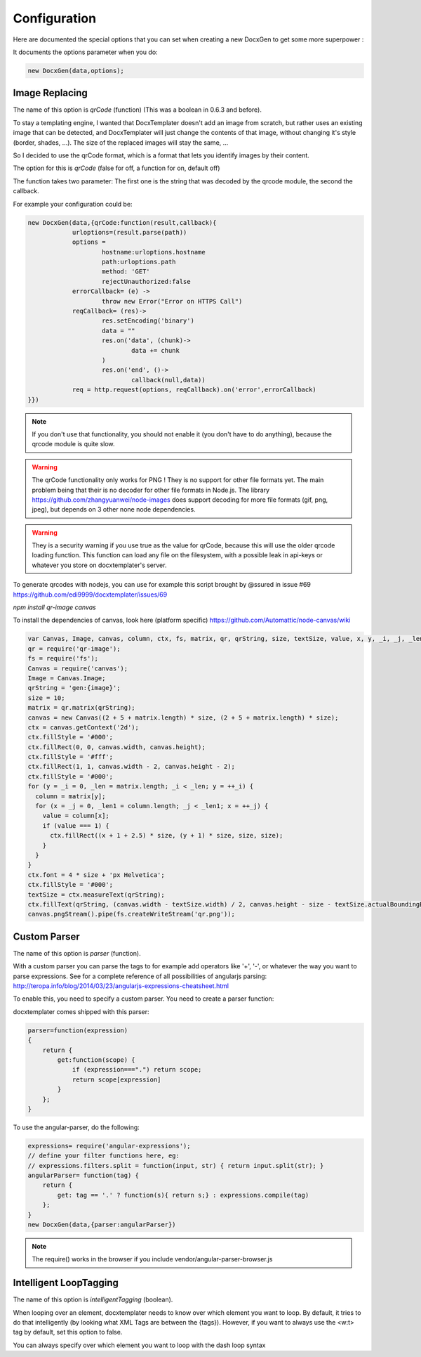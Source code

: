.. index::
   single: Configuration

..  _configuration:

Configuration
=============

Here are documented the special options that you can set when creating a new DocxGen to get some more superpower : 

It documents the options parameter when you do:

.. code-block:: javascript

    new DocxGen(data,options);

Image Replacing
---------------

The name of this option is `qrCode` (function) (This was a boolean in 0.6.3 and before).

To stay a templating engine, I wanted that DocxTemplater doesn't add an image from scratch, but rather uses an existing image that can be detected, and DocxTemplater will just change the contents of that image, without changing it's style (border, shades, ...). The size of the replaced images will stay the same, ...

So I decided to use the qrCode format, which is a format that lets you identify images by their content.

The option for this is `qrCode` (false for off, a function for on, default off)

The function takes two parameter: The first one is the string that was decoded by the qrcode module, the second the callback.

For example your configuration could be:

.. code-block:: javascript

    new DocxGen(data,{qrCode:function(result,callback){
    		urloptions=(result.parse(path))
    		options =
    			hostname:urloptions.hostname
    			path:urloptions.path
    			method: 'GET'
    			rejectUnauthorized:false
    		errorCallback= (e) ->
    			throw new Error("Error on HTTPS Call")
    		reqCallback= (res)->
    			res.setEncoding('binary')
    			data = ""
    			res.on('data', (chunk)->
    				data += chunk
    			)
    			res.on('end', ()->
    				callback(null,data))
    		req = http.request(options, reqCallback).on('error',errorCallback)
    }})

.. note::

    If you don't use that functionality, you should not enable it (you don't have to do anything), because the qrcode module is quite slow.

.. warning::

    The qrCode functionality only works for PNG !
    They is no support for other file formats yet.
    The main problem being that their is no decoder for other file formats in Node.js.
    The library https://github.com/zhangyuanwei/node-images does support decoding for more file formats (gif, png, jpeg), but depends on 3 other none node dependencies.

.. warning::

    They is a security warning if you use true as the value for qrCode, because this will use the older qrcode loading function.
    This function can load any file on the filesystem, with a possible leak in api-keys or whatever you store on docxtemplater's server.

To generate qrcodes with nodejs, you can use for example this script brought by @ssured in issue #69 https://github.com/edi9999/docxtemplater/issues/69

`npm install qr-image canvas`

To install the dependencies of canvas, look here (platform specific)
https://github.com/Automattic/node-canvas/wiki


.. code-block:: javascript

    var Canvas, Image, canvas, column, ctx, fs, matrix, qr, qrString, size, textSize, value, x, y, _i, _j, _len, _len1;
    qr = require('qr-image');
    fs = require('fs');
    Canvas = require('canvas');
    Image = Canvas.Image;
    qrString = 'gen:{image}';
    size = 10;
    matrix = qr.matrix(qrString);
    canvas = new Canvas((2 + 5 + matrix.length) * size, (2 + 5 + matrix.length) * size);
    ctx = canvas.getContext('2d');
    ctx.fillStyle = '#000';
    ctx.fillRect(0, 0, canvas.width, canvas.height);
    ctx.fillStyle = '#fff';
    ctx.fillRect(1, 1, canvas.width - 2, canvas.height - 2);
    ctx.fillStyle = '#000';
    for (y = _i = 0, _len = matrix.length; _i < _len; y = ++_i) {
      column = matrix[y];
      for (x = _j = 0, _len1 = column.length; _j < _len1; x = ++_j) {
        value = column[x];
        if (value === 1) {
          ctx.fillRect((x + 1 + 2.5) * size, (y + 1) * size, size, size);
        }
      }
    }
    ctx.font = 4 * size + 'px Helvetica';
    ctx.fillStyle = '#000';
    textSize = ctx.measureText(qrString);
    ctx.fillText(qrString, (canvas.width - textSize.width) / 2, canvas.height - size - textSize.actualBoundingBoxDescent);
    canvas.pngStream().pipe(fs.createWriteStream('qr.png'));


Custom Parser
--------------

The name of this option is `parser` (function).

With a custom parser you can parse the tags to for example add operators
like '+', '-', or whatever the way you want to parse expressions. See for
a complete reference of all possibilities of angularjs parsing:
http://teropa.info/blog/2014/03/23/angularjs-expressions-cheatsheet.html

To enable this, you need to specify a custom parser.
You need to create a parser function:

docxtemplater comes shipped with this parser:

.. code-block:: javascript

    parser=function(expression)
    {
        return {
            get:function(scope) {
                if (expression===".") return scope;
                return scope[expression]
            }
        };
    }

To use the angular-parser, do the following:

.. code-block:: javascript

    expressions= require('angular-expressions');
    // define your filter functions here, eg:
    // expressions.filters.split = function(input, str) { return input.split(str); }
    angularParser= function(tag) {
        return {
            get: tag == '.' ? function(s){ return s;} : expressions.compile(tag)
        };
    }
    new DocxGen(data,{parser:angularParser})

.. note::

    The require() works in the browser if you include vendor/angular-parser-browser.js

Intelligent LoopTagging
-----------------------

The name of this option is `intelligentTagging` (boolean).

When looping over an element, docxtemplater needs to know over which
element you want to loop. By default, it tries to do that intelligently
(by looking what XML Tags are between the {tags}). However, if you want
to always use the <w:t> tag by default, set this option to false.

You can always specify over which element you want to loop with the dash loop syntax
